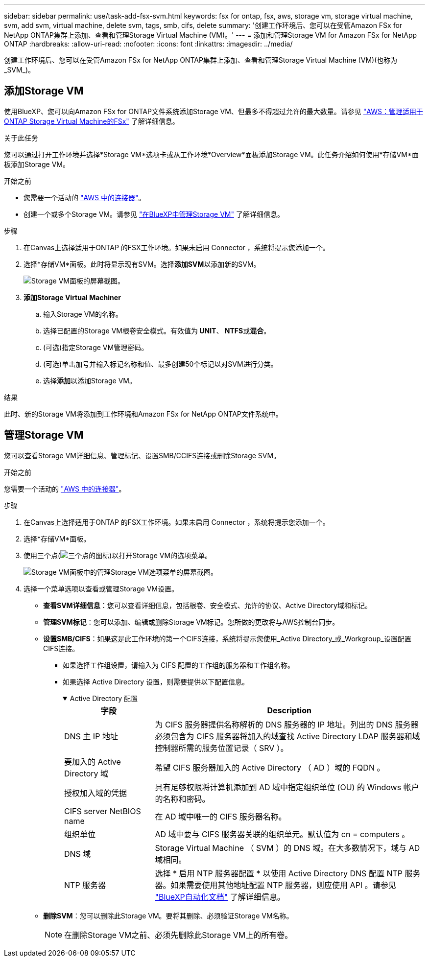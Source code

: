 ---
sidebar: sidebar 
permalink: use/task-add-fsx-svm.html 
keywords: fsx for ontap, fsx, aws, storage vm, storage virtual machine, svm, add svm, virtual machine, delete svm, tags, smb, cifs, delete 
summary: '创建工作环境后、您可以在受管Amazon FSx for NetApp ONTAP集群上添加、查看和管理Storage Virtual Machine (VM)。' 
---
= 添加和管理Storage VM for Amazon FSx for NetApp ONTAP
:hardbreaks:
:allow-uri-read: 
:nofooter: 
:icons: font
:linkattrs: 
:imagesdir: ../media/


[role="lead"]
创建工作环境后、您可以在受管Amazon FSx for NetApp ONTAP集群上添加、查看和管理Storage Virtual Machine (VM)(也称为_SVM_)。



== 添加Storage VM

使用BlueXP、您可以向Amazon FSx for ONTAP文件系统添加Storage VM、但最多不得超过允许的最大数量。请参见 link:https://docs.aws.amazon.com/fsx/latest/ONTAPGuide/managing-svms.html["AWS：管理适用于ONTAP Storage Virtual Machine的FSx"^] 了解详细信息。

.关于此任务
您可以通过打开工作环境并选择*Storage VM*选项卡或从工作环境*Overview*面板添加Storage VM。此任务介绍如何使用*存储VM*面板添加Storage VM。

.开始之前
* 您需要一个活动的 https://docs.netapp.com/us-en/bluexp-setup-admin/task-creating-connectors-aws.html["AWS 中的连接器"^]。
* 创建一个或多个Storage VM。请参见 link:https://docs.netapp.com/us-en/bluexp-cloud-volumes-ontap/task-managing-svms.html["在BlueXP中管理Storage VM"^] 了解详细信息。


.步骤
. 在Canvas上选择适用于ONTAP 的FSX工作环境。如果未启用 Connector ，系统将提示您添加一个。
. 选择*存储VM*面板。此时将显示现有SVM。选择**添加SVM**以添加新的SVM。
+
image:svm-add.png["Storage VM面板的屏幕截图。"]

. *添加Storage Virtual Machiner*
+
.. 输入Storage VM的名称。
.. 选择已配置的Storage VM根卷安全模式。有效值为** UNIT**、** NTFS**或**混合**。
.. (可选)指定Storage VM管理密码。
.. (可选)单击加号并输入标记名称和值、最多创建50个标记以对SVM进行分类。
.. 选择**添加**以添加Storage VM。




.结果
此时、新的Storage VM将添加到工作环境和Amazon FSx for NetApp ONTAP文件系统中。



== 管理Storage VM

您可以查看Storage VM详细信息、管理标记、设置SMB/CCIFS连接或删除Storage SVM。

.开始之前
您需要一个活动的 https://docs.netapp.com/us-en/bluexp-setup-admin/task-creating-connectors-aws.html["AWS 中的连接器"^]。

.步骤
. 在Canvas上选择适用于ONTAP 的FSX工作环境。如果未启用 Connector ，系统将提示您添加一个。
. 选择*存储VM*面板。
. 使用三个点(image:icon-three-dots.png["三个点的图标"])以打开Storage VM的选项菜单。
+
image:svm-manage.png["Storage VM面板中的管理Storage VM选项菜单的屏幕截图。"]

. 选择一个菜单选项以查看或管理Storage VM设置。
+
** **查看SVM详细信息**：您可以查看详细信息，包括根卷、安全模式、允许的协议、Active Directory域和标记。
** **管理SVM标记**：您可以添加、编辑或删除Storage VM标记。您所做的更改将与AWS控制台同步。
** **设置SMB/CIFS**：如果这是此工作环境的第一个CIFS连接，系统将提示您使用_Active Directory_或_Workgroup_设置配置CIFS连接。
+
*** 如果选择工作组设置，请输入为 CIFS 配置的工作组的服务器和工作组名称。
*** 如果选择 Active Directory 设置，则需要提供以下配置信息。
+
.Active Directory 配置
[%collapsible%open]
====
[cols="25,75"]
|===
| 字段 | Description 


| DNS 主 IP 地址 | 为 CIFS 服务器提供名称解析的 DNS 服务器的 IP 地址。列出的 DNS 服务器必须包含为 CIFS 服务器将加入的域查找 Active Directory LDAP 服务器和域控制器所需的服务位置记录（ SRV ）。 


| 要加入的 Active Directory 域 | 希望 CIFS 服务器加入的 Active Directory （ AD ）域的 FQDN 。 


| 授权加入域的凭据 | 具有足够权限将计算机添加到 AD 域中指定组织单位 (OU) 的 Windows 帐户的名称和密码。 


| CIFS server NetBIOS name | 在 AD 域中唯一的 CIFS 服务器名称。 


| 组织单位 | AD 域中要与 CIFS 服务器关联的组织单元。默认值为 cn = computers 。 


| DNS 域 | Storage Virtual Machine （ SVM ）的 DNS 域。在大多数情况下，域与 AD 域相同。 


| NTP 服务器 | 选择 * 启用 NTP 服务器配置 * 以使用 Active Directory DNS 配置 NTP 服务器。如果需要使用其他地址配置 NTP 服务器，则应使用 API 。请参见 https://docs.netapp.com/us-en/bluexp-automation/index.html["BlueXP自动化文档"^] 了解详细信息。 
|===
====


** **删除SVM**：您可以删除此Storage VM。要将其删除、必须验证Storage VM名称。
+

NOTE: 在删除Storage VM之前、必须先删除此Storage VM上的所有卷。




